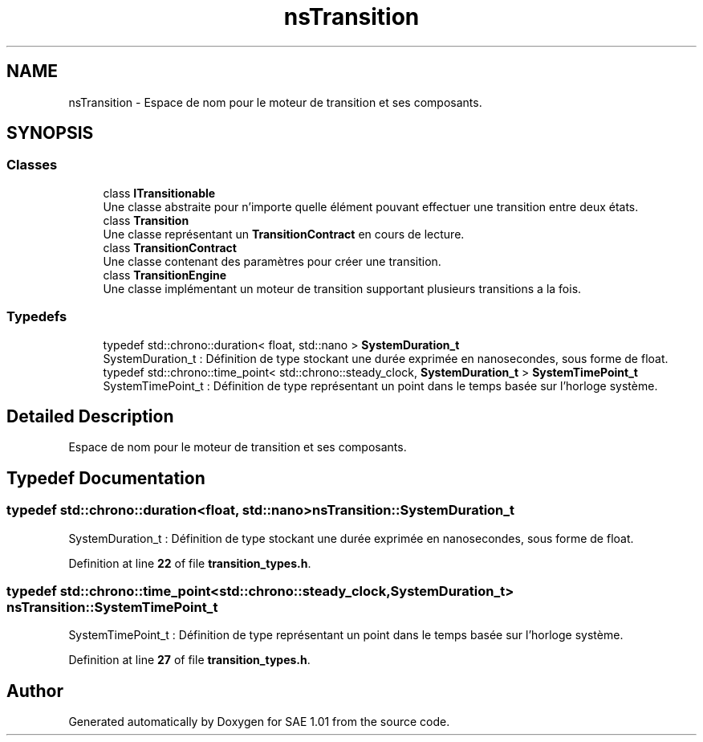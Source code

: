 .TH "nsTransition" 3 "Fri Jan 10 2025" "SAE 1.01" \" -*- nroff -*-
.ad l
.nh
.SH NAME
nsTransition \- Espace de nom pour le moteur de transition et ses composants\&.  

.SH SYNOPSIS
.br
.PP
.SS "Classes"

.in +1c
.ti -1c
.RI "class \fBITransitionable\fP"
.br
.RI "Une classe abstraite pour n'importe quelle élément pouvant effectuer une transition entre deux états\&. "
.ti -1c
.RI "class \fBTransition\fP"
.br
.RI "Une classe représentant un \fBTransitionContract\fP en cours de lecture\&. "
.ti -1c
.RI "class \fBTransitionContract\fP"
.br
.RI "Une classe contenant des paramètres pour créer une transition\&. "
.ti -1c
.RI "class \fBTransitionEngine\fP"
.br
.RI "Une classe implémentant un moteur de transition supportant plusieurs transitions a la fois\&. "
.in -1c
.SS "Typedefs"

.in +1c
.ti -1c
.RI "typedef std::chrono::duration< float, std::nano > \fBSystemDuration_t\fP"
.br
.RI "SystemDuration_t : Définition de type stockant une durée exprimée en nanosecondes, sous forme de float\&. "
.ti -1c
.RI "typedef std::chrono::time_point< std::chrono::steady_clock, \fBSystemDuration_t\fP > \fBSystemTimePoint_t\fP"
.br
.RI "SystemTimePoint_t : Définition de type représentant un point dans le temps basée sur l'horloge système\&. "
.in -1c
.SH "Detailed Description"
.PP 
Espace de nom pour le moteur de transition et ses composants\&. 
.SH "Typedef Documentation"
.PP 
.SS "typedef std::chrono::duration<float, std::nano> \fBnsTransition::SystemDuration_t\fP"

.PP
SystemDuration_t : Définition de type stockant une durée exprimée en nanosecondes, sous forme de float\&. 
.PP
Definition at line \fB22\fP of file \fBtransition_types\&.h\fP\&.
.SS "typedef std::chrono::time_point<std::chrono::steady_clock, \fBSystemDuration_t\fP> \fBnsTransition::SystemTimePoint_t\fP"

.PP
SystemTimePoint_t : Définition de type représentant un point dans le temps basée sur l'horloge système\&. 
.PP
Definition at line \fB27\fP of file \fBtransition_types\&.h\fP\&.
.SH "Author"
.PP 
Generated automatically by Doxygen for SAE 1\&.01 from the source code\&.

